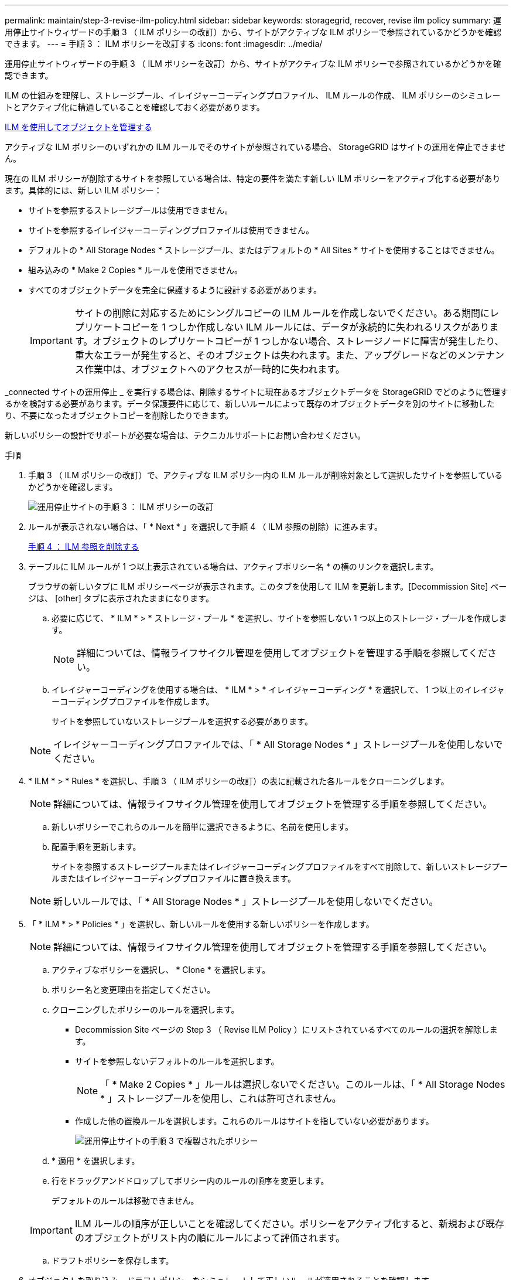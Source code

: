 ---
permalink: maintain/step-3-revise-ilm-policy.html 
sidebar: sidebar 
keywords: storagegrid, recover, revise ilm policy 
summary: 運用停止サイトウィザードの手順 3 （ ILM ポリシーの改訂）から、サイトがアクティブな ILM ポリシーで参照されているかどうかを確認できます。 
---
= 手順 3 ： ILM ポリシーを改訂する
:icons: font
:imagesdir: ../media/


[role="lead"]
運用停止サイトウィザードの手順 3 （ ILM ポリシーを改訂）から、サイトがアクティブな ILM ポリシーで参照されているかどうかを確認できます。

ILM の仕組みを理解し、ストレージプール、イレイジャーコーディングプロファイル、 ILM ルールの作成、 ILM ポリシーのシミュレートとアクティブ化に精通していることを確認しておく必要があります。

xref:../ilm/index.adoc[ILM を使用してオブジェクトを管理する]

アクティブな ILM ポリシーのいずれかの ILM ルールでそのサイトが参照されている場合、 StorageGRID はサイトの運用を停止できません。

現在の ILM ポリシーが削除するサイトを参照している場合は、特定の要件を満たす新しい ILM ポリシーをアクティブ化する必要があります。具体的には、新しい ILM ポリシー：

* サイトを参照するストレージプールは使用できません。
* サイトを参照するイレイジャーコーディングプロファイルは使用できません。
* デフォルトの * All Storage Nodes * ストレージプール、またはデフォルトの * All Sites * サイトを使用することはできません。
* 組み込みの * Make 2 Copies * ルールを使用できません。
* すべてのオブジェクトデータを完全に保護するように設計する必要があります。
+

IMPORTANT: サイトの削除に対応するためにシングルコピーの ILM ルールを作成しないでください。ある期間にレプリケートコピーを 1 つしか作成しない ILM ルールには、データが永続的に失われるリスクがあります。オブジェクトのレプリケートコピーが 1 つしかない場合、ストレージノードに障害が発生したり、重大なエラーが発生すると、そのオブジェクトは失われます。また、アップグレードなどのメンテナンス作業中は、オブジェクトへのアクセスが一時的に失われます。



_connected サイトの運用停止 _ を実行する場合は、削除するサイトに現在あるオブジェクトデータを StorageGRID でどのように管理するかを検討する必要があります。データ保護要件に応じて、新しいルールによって既存のオブジェクトデータを別のサイトに移動したり、不要になったオブジェクトコピーを削除したりできます。

新しいポリシーの設計でサポートが必要な場合は、テクニカルサポートにお問い合わせください。

.手順
. 手順 3 （ ILM ポリシーの改訂）で、アクティブな ILM ポリシー内の ILM ルールが削除対象として選択したサイトを参照しているかどうかを確認します。
+
image::../media/decommission_site_step_3_revise_ilm_policy.png[運用停止サイトの手順 3 ： ILM ポリシーの改訂]

. ルールが表示されない場合は、「 * Next * 」を選択して手順 4 （ ILM 参照の削除）に進みます。
+
xref:step-4-remove-ilm-references.adoc[手順 4 ： ILM 参照を削除する]

. テーブルに ILM ルールが 1 つ以上表示されている場合は、アクティブポリシー名 * の横のリンクを選択します。
+
ブラウザの新しいタブに ILM ポリシーページが表示されます。このタブを使用して ILM を更新します。[Decommission Site] ページは、 [other] タブに表示されたままになります。

+
.. 必要に応じて、 * ILM * > * ストレージ・プール * を選択し、サイトを参照しない 1 つ以上のストレージ・プールを作成します。
+

NOTE: 詳細については、情報ライフサイクル管理を使用してオブジェクトを管理する手順を参照してください。

.. イレイジャーコーディングを使用する場合は、 * ILM * > * イレイジャーコーディング * を選択して、 1 つ以上のイレイジャーコーディングプロファイルを作成します。
+
サイトを参照していないストレージプールを選択する必要があります。

+

NOTE: イレイジャーコーディングプロファイルでは、「 * All Storage Nodes * 」ストレージプールを使用しないでください。



. * ILM * > * Rules * を選択し、手順 3 （ ILM ポリシーの改訂）の表に記載された各ルールをクローニングします。
+

NOTE: 詳細については、情報ライフサイクル管理を使用してオブジェクトを管理する手順を参照してください。

+
.. 新しいポリシーでこれらのルールを簡単に選択できるように、名前を使用します。
.. 配置手順を更新します。
+
サイトを参照するストレージプールまたはイレイジャーコーディングプロファイルをすべて削除して、新しいストレージプールまたはイレイジャーコーディングプロファイルに置き換えます。

+

NOTE: 新しいルールでは、「 * All Storage Nodes * 」ストレージプールを使用しないでください。



. 「 * ILM * > * Policies * 」を選択し、新しいルールを使用する新しいポリシーを作成します。
+

NOTE: 詳細については、情報ライフサイクル管理を使用してオブジェクトを管理する手順を参照してください。

+
.. アクティブなポリシーを選択し、 * Clone * を選択します。
.. ポリシー名と変更理由を指定してください。
.. クローニングしたポリシーのルールを選択します。
+
*** Decommission Site ページの Step 3 （ Revise ILM Policy ）にリストされているすべてのルールの選択を解除します。
*** サイトを参照しないデフォルトのルールを選択します。
+

NOTE: 「 * Make 2 Copies * 」ルールは選択しないでください。このルールは、「 * All Storage Nodes * 」ストレージプールを使用し、これは許可されません。

*** 作成した他の置換ルールを選択します。これらのルールはサイトを指していない必要があります。
+
image::../media/decommission_site_step_3_cloned_policy.png[運用停止サイトの手順 3 で複製されたポリシー]



.. * 適用 * を選択します。
.. 行をドラッグアンドドロップしてポリシー内のルールの順序を変更します。
+
デフォルトのルールは移動できません。

+

IMPORTANT: ILM ルールの順序が正しいことを確認してください。ポリシーをアクティブ化すると、新規および既存のオブジェクトがリスト内の順にルールによって評価されます。

.. ドラフトポリシーを保存します。


. オブジェクトを取り込み、ドラフトポリシーをシミュレートして正しいルールが適用されることを確認します。
+

CAUTION: 原因 ポリシーにエラーがあると、回復不能なデータ損失が発生する可能性があります。ポリシーをアクティブ化する前によく確認およびシミュレートし、想定どおりに機能することを確認してください。

+

CAUTION: 新しい ILM ポリシーをアクティブ化すると、 StorageGRID は、そのポリシーを使用して、既存のオブジェクトと新たに取り込まれたオブジェクトを含むすべてのオブジェクトを管理します。新しい ILM ポリシーをアクティブ化する前に、既存のレプリケートオブジェクトとイレイジャーコーディングオブジェクトの配置に対する変更を確認してください。既存のオブジェクトの場所を変更すると、新しい配置が評価されて実装される際に一時的なリソースの問題が発生する可能性があります。

. 新しいポリシーをアクティブ化します。
+
接続さ StorageGRID れたサイトの運用停止手順を実行すると、新しい ILM ポリシーをアクティブ化した時点で、選択したサイトからオブジェクトデータの削除が開始されます。すべてのオブジェクトコピーの移動または削除には数週間かかることがあります。サイトにオブジェクトデータが残っている間もサイトの運用停止を安全に開始できますが、実際の運用停止手順 を開始する前にデータをサイトから移動することが許可されている場合は、運用停止手順 の処理がより迅速になり、システム停止やパフォーマンスへの影響も少なくなります （ウィザードの手順 5 で「 * 分解を開始」を選択）。

. 手順 3 （ ILM ポリシーの改訂） * に戻って、新しいアクティブポリシーに ILM ルールがサイトを参照していないこと、および * Next * ボタンが有効になっていることを確認します。
+
image::../media/decommission_site_step_3_no_rules.png[運用停止サイトステップ 3 ルールなし]

+

NOTE: ルールが表示された場合は、続行する前に新しい ILM ポリシーを作成してアクティブ化する必要があります。

. ルールがリストされていない場合は、「 * 次へ * 」を選択します。
+
手順 4 （ Remove ILM References ）が表示されます。


